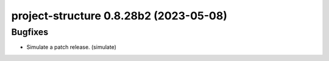 project-structure 0.8.28b2 (2023-05-08)
=======================================

Bugfixes
--------

- Simulate a patch release. (simulate)

